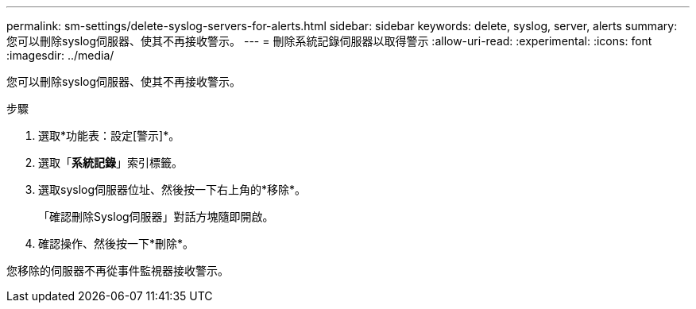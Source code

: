 ---
permalink: sm-settings/delete-syslog-servers-for-alerts.html 
sidebar: sidebar 
keywords: delete, syslog, server, alerts 
summary: 您可以刪除syslog伺服器、使其不再接收警示。 
---
= 刪除系統記錄伺服器以取得警示
:allow-uri-read: 
:experimental: 
:icons: font
:imagesdir: ../media/


[role="lead"]
您可以刪除syslog伺服器、使其不再接收警示。

.步驟
. 選取*功能表：設定[警示]*。
. 選取「*系統記錄*」索引標籤。
. 選取syslog伺服器位址、然後按一下右上角的*移除*。
+
「確認刪除Syslog伺服器」對話方塊隨即開啟。

. 確認操作、然後按一下*刪除*。


您移除的伺服器不再從事件監視器接收警示。
